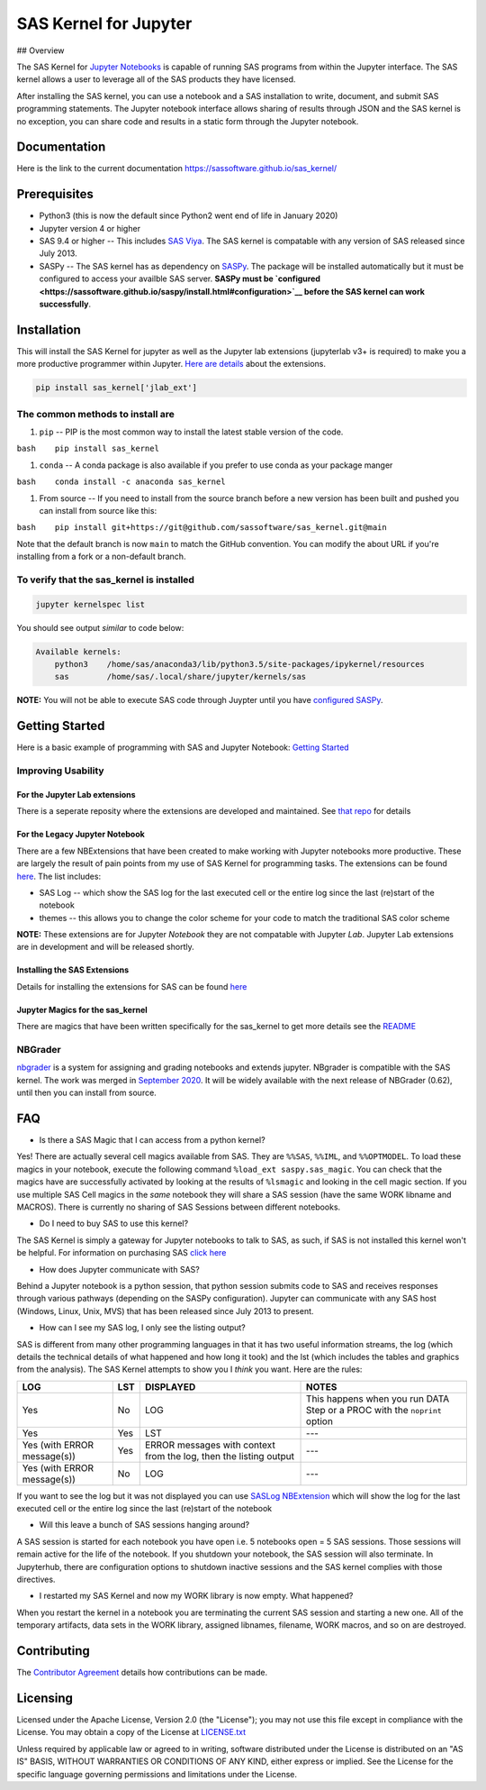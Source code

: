 SAS Kernel for Jupyter
======================

|Binder|

|Publish Python Package| ## Overview

The SAS Kernel for `Jupyter Notebooks <http://www.jupyter.org>`__ is
capable of running SAS programs from within the Jupyter interface. The
SAS kernel allows a user to leverage all of the SAS products they have
licensed.

After installing the SAS kernel, you can use a notebook and a SAS
installation to write, document, and submit SAS programming statements.
The Jupyter notebook interface allows sharing of results through JSON
and the SAS kernel is no exception, you can share code and results in a
static form through the Jupyter notebook.

Documentation
-------------

Here is the link to the current documentation
https://sassoftware.github.io/sas_kernel/

Prerequisites
-------------

-  Python3 (this is now the default since Python2 went end of life in
   January 2020)
-  Jupyter version 4 or higher
-  SAS 9.4 or higher -- This includes `SAS
   Viya <http://www.sas.com/en_us/software/viya.html>`__. The SAS kernel
   is compatable with any version of SAS released since July 2013.
-  SASPy -- The SAS kernel has as dependency on
   `SASPy <https://github.com/sassoftware/saspy>`__. The package will be
   installed automatically but it must be configured to access your
   availble SAS server. **SASPy must be
   `configured <https://sassoftware.github.io/saspy/install.html#configuration>`__
   before the SAS kernel can work successfully**.

Installation
------------

This will install the SAS Kernel for jupyter as well as the Jupyter lab
extensions (jupyterlab v3+ is required) to make you a more productive
programmer within Jupyter. `Here are
details <https://github.com/jld23/sas_kernel_ext>`__ about the
extensions.

.. code:: bash

    pip install sas_kernel['jlab_ext']

The common methods to install are
~~~~~~~~~~~~~~~~~~~~~~~~~~~~~~~~~

1. ``pip`` -- PIP is the most common way to install the latest stable
   version of the code.

``bash    pip install sas_kernel``

1. ``conda`` -- A conda package is also available if you prefer to use
   conda as your package manger

``bash    conda install -c anaconda sas_kernel``

1. From source -- If you need to install from the source branch before a
   new version has been built and pushed you can install from source
   like this:

``bash    pip install git+https://git@github.com/sassoftware/sas_kernel.git@main``

Note that the default branch is now ``main`` to match the GitHub
convention. You can modify the about URL if you're installing from a
fork or a non-default branch.

To verify that the sas\_kernel is installed
~~~~~~~~~~~~~~~~~~~~~~~~~~~~~~~~~~~~~~~~~~~

.. code:: bash

    jupyter kernelspec list

You should see output *similar* to code below:

.. code:: bash

    Available kernels:
        python3    /home/sas/anaconda3/lib/python3.5/site-packages/ipykernel/resources
        sas        /home/sas/.local/share/jupyter/kernels/sas

**NOTE:** You will not be able to execute SAS code through Juypter until
you have `configured
SASPy <https://sassoftware.github.io/saspy/install.html#configuration>`__.

Getting Started
---------------

Here is a basic example of programming with SAS and Jupyter Notebook:
`Getting
Started <https://sassoftware.github.io/sas_kernel/getting-started.html>`__

Improving Usability
~~~~~~~~~~~~~~~~~~~

For the Jupyter Lab extensions
^^^^^^^^^^^^^^^^^^^^^^^^^^^^^^

There is a seperate reposity where the extensions are developed and
maintained. See `that repo <https://github.com/jld23/sas_kernel_ext>`__
for details

For the Legacy Jupyter Notebook
^^^^^^^^^^^^^^^^^^^^^^^^^^^^^^^

There are a few NBExtensions that have been created to make working with
Jupyter notebooks more productive. These are largely the result of pain
points from my use of SAS Kernel for programming tasks. The extensions
can be found `here <./sas_kernel/nbextensions>`__. The list includes:

-  SAS Log -- which show the SAS log for the last executed cell or the
   entire log since the last (re)start of the notebook
-  themes -- this allows you to change the color scheme for your code to
   match the traditional SAS color scheme

**NOTE:** These extensions are for Jupyter *Notebook* they are not
compatable with Jupyter *Lab*. Jupyter Lab extensions are in development
and will be released shortly.

Installing the SAS Extensions
^^^^^^^^^^^^^^^^^^^^^^^^^^^^^

Details for installing the extensions for SAS can be found
`here <./sas_kernel/nbextensions/README.md>`__

Jupyter Magics for the sas\_kernel
^^^^^^^^^^^^^^^^^^^^^^^^^^^^^^^^^^

There are magics that have been written specifically for the sas\_kernel
to get more details see the `README <./sas_kernel/magics/README.md>`__

NBGrader
~~~~~~~~

`nbgrader <http://nbgrader.readthedocs.org/en/stable/>`__ is a system
for assigning and grading notebooks and extends jupyter. NBgrader is
compatible with the SAS kernel. The work was merged in `September
2020 <https://github.com/jupyter/nbgrader/pull/1356>`__. It will be
widely available with the next release of NBGrader (0.62), until then
you can install from source.

FAQ
---

-  Is there a SAS Magic that I can access from a python kernel?

Yes! There are actually several cell magics available from SAS. They are
``%%SAS``, ``%%IML``, and ``%%OPTMODEL``. To load these magics in your
notebook, execute the following command ``%load_ext saspy.sas_magic``.
You can check that the magics have are successfully activated by looking
at the results of ``%lsmagic`` and looking in the cell magic section. If
you use multiple SAS Cell magics in the *same* notebook they will share
a SAS session (have the same WORK libname and MACROS). There is
currently no sharing of SAS Sessions between different notebooks.

-  Do I need to buy SAS to use this kernel?

The SAS Kernel is simply a gateway for Jupyter notebooks to talk to SAS,
as such, if SAS is not installed this kernel won't be helpful. For
information on purchasing SAS `click
here <http://www.sas.com/en_us/software/how-to-buy.html>`__

-  How does Jupyter communicate with SAS?

Behind a Jupyter notebook is a python session, that python session
submits code to SAS and receives responses through various pathways
(depending on the SASPy configuration). Jupyter can communicate with any
SAS host (Windows, Linux, Unix, MVS) that has been released since July
2013 to present.

-  How can I see my SAS log, I only see the listing output?

SAS is different from many other programming languages in that it has
two useful information streams, the log (which details the technical
details of what happened and how long it took) and the lst (which
includes the tables and graphics from the analysis). The SAS Kernel
attempts to show you I *think* you want. Here are the rules:

+-------------------------------+-------+---------------------------------------------------------------------+-----------------------------------------------------------------------------+
| LOG                           | LST   | DISPLAYED                                                           | NOTES                                                                       |
+===============================+=======+=====================================================================+=============================================================================+
| Yes                           | No    | LOG                                                                 | This happens when you run DATA Step or a PROC with the ``noprint`` option   |
+-------------------------------+-------+---------------------------------------------------------------------+-----------------------------------------------------------------------------+
| Yes                           | Yes   | LST                                                                 | ---                                                                         |
+-------------------------------+-------+---------------------------------------------------------------------+-----------------------------------------------------------------------------+
| Yes (with ERROR message(s))   | Yes   | ERROR messages with context from the log, then the listing output   | ---                                                                         |
+-------------------------------+-------+---------------------------------------------------------------------+-----------------------------------------------------------------------------+
| Yes (with ERROR message(s))   | No    | LOG                                                                 | ---                                                                         |
+-------------------------------+-------+---------------------------------------------------------------------+-----------------------------------------------------------------------------+

If you want to see the log but it was not displayed you can use `SASLog
NBExtension <./sas_kernel/nbextensions/README.md>`__ which will show the
log for the last executed cell or the entire log since the last
(re)start of the notebook

-  Will this leave a bunch of SAS sessions hanging around?

A SAS session is started for each notebook you have open i.e. 5
notebooks open = 5 SAS sessions. Those sessions will remain active for
the life of the notebook. If you shutdown your notebook, the SAS session
will also terminate. In Jupyterhub, there are configuration options to
shutdown inactive sessions and the SAS kernel complies with those
directives.

-  I restarted my SAS Kernel and now my WORK library is now empty. What
   happened?

When you restart the kernel in a notebook you are terminating the
current SAS session and starting a new one. All of the temporary
artifacts, data sets in the WORK library, assigned libnames, filename,
WORK macros, and so on are destroyed.

Contributing
------------

The `Contributor
Agreement <https://github.com/sassoftware/sas_kernel/blob/master/ContributorAgreement.txt>`__
details how contributions can be made.

Licensing
---------

Licensed under the Apache License, Version 2.0 (the "License"); you may
not use this file except in compliance with the License. You may obtain
a copy of the License at
`LICENSE.txt <https://github.com/sassoftware/sas_kernel/blob/master/LICENSE.txt>`__

Unless required by applicable law or agreed to in writing, software
distributed under the License is distributed on an "AS IS" BASIS,
WITHOUT WARRANTIES OR CONDITIONS OF ANY KIND, either express or implied.
See the License for the specific language governing permissions and
limitations under the License.

.. |Binder| image:: https://mybinder.org/badge_logo.svg
   :target: https://mybinder.org/v2/gh/jld23/sas_kernel/HEAD
.. |Publish Python Package| image:: https://github.com/sassoftware/sas_kernel/actions/workflows/python-publish.yml/badge.svg
   :target: https://github.com/sassoftware/sas_kernel/actions/workflows/python-publish.yml

